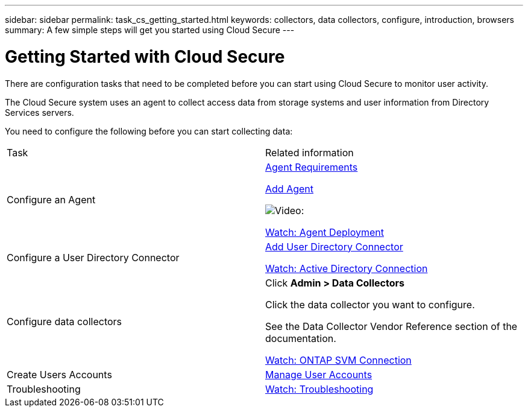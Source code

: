 ---
sidebar: sidebar
permalink: task_cs_getting_started.html
keywords: collectors, data collectors, configure, introduction, browsers 
summary: A few simple steps will get you started using Cloud Secure
---

= Getting Started with Cloud Secure

There are configuration tasks that need to be completed before you can start using Cloud Secure to monitor user activity. 

//not complete? 4/17 

The Cloud Secure system uses an agent to collect access data from storage systems and user information from  Directory Services servers.

//not complete? 4/17

You need to configure the following before you can start collecting data:

[cols="2*"]
|===
|Task|Related information
| Configure an Agent a| link:concept_cs_agent_requirements.html[Agent Requirements] 

link:task_cs_add_agent.html[Add Agent]

image:TV_Small.png[Video:]

link:https://netapp.hubs.vidyard.com/watch/Lce7EaGg7NZfvCUw4Jwy5P?[Watch: Agent Deployment] 

|Configure a User Directory Connector|link:task_config_user_dir_connect.html[Add User Directory Connector]

link:https://netapp.hubs.vidyard.com/watch/NEmbmYrFjCHvPps7QMy8me?[Watch: Active Directory Connection]

|Configure data collectors | Click *Admin > Data Collectors*

Click the data collector you want to configure. 

See the Data Collector Vendor Reference section of the documentation. 

link:https://netapp.hubs.vidyard.com/watch/YSQrcYA7DKXbj1UGeLYnSF?[Watch: ONTAP SVM Connection]

|Create  Users Accounts| link:concept_user_roles.html[Manage User Accounts]

|Troubleshooting|link:https://netapp.hubs.vidyard.com/watch/Fs8N2w9wBtsFGrhRH9X85U?[Watch: Troubleshooting]

|===



